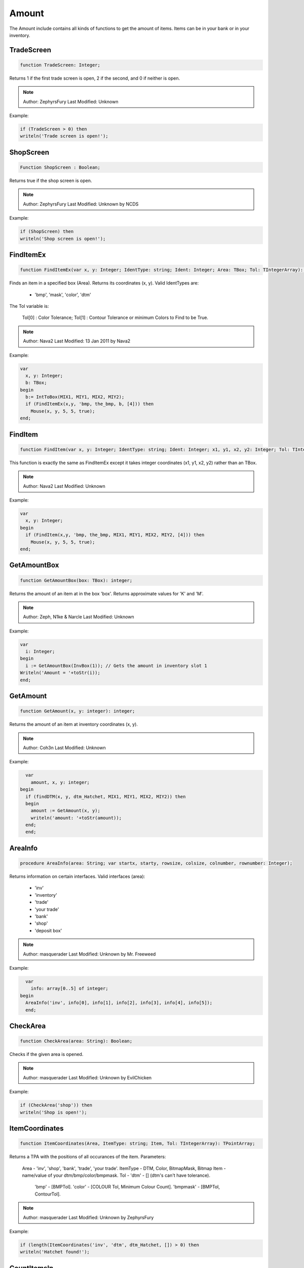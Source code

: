 
Amount
======

The Amount include contains all kinds of functions to get the amount of items.
Items can be in your bank or in your inventory.


TradeScreen
~~~~~~~~~~~

.. code-block:: pascal

    function TradeScreen: Integer;

Returns 1 if the first trade screen is open, 2 if the second, and 0 if neither
is open.

.. note::

    Author: ZephyrsFury
    Last Modified: Unknown

Example:

.. code-block:: pascal

    if (TradeScreen > 0) then
    writeln('Trade screen is open!');

ShopScreen
~~~~~~~~~~

.. code-block:: pascal

    Function ShopScreen : Boolean;

Returns true if the shop screen is open.

.. note::

    Author: ZephyrsFury
    Last Modified: Unknown by NCDS

Example:

.. code-block:: pascal

    if (ShopScreen) then
    writeln('Shop screen is open!');

FindItemEx
~~~~~~~~~~

.. code-block:: pascal

    function FindItemEx(var x, y: Integer; IdentType: string; Ident: Integer; Area: TBox; Tol: TIntegerArray): Boolean;

Finds an item in a specified box (Area). Returns its coordinates (x, y).
Valid IdentTypes are:

   - 'bmp', 'mask', 'color', 'dtm'

The Tol variable is:

   Tol[0] : Color Tolerance;
   Tol[1] : Contour Tolerance or minimum Colors to Find to be True.

.. note::

    Author: Nava2
    Last Modified: 13 Jan 2011 by Nava2

Example:

.. code-block:: pascal

    var
      x, y: Integer;
      b: TBox;
    begin
      b:= IntToBox(MIX1, MIY1, MIX2, MIY2);
      if (FindItemEx(x,y, 'bmp, the_bmp, b, [4])) then
        Mouse(x, y, 5, 5, true);
    end;

FindItem
~~~~~~~~

.. code-block:: pascal

    function FindItem(var x, y: Integer; IdentType: string; Ident: Integer; x1, y1, x2, y2: Integer; Tol: TIntegerArray): Boolean;

This function is exactly the same as FindItemEx except it takes integer
coordinates (x1, y1, x2, y2) rather than an TBox.

.. note::

    Author: Nava2
    Last Modified: Unknown

Example:

.. code-block:: pascal

    var
      x, y: Integer;
    begin
      if (FindItem(x,y, 'bmp, the_bmp, MIX1, MIY1, MIX2, MIY2, [4])) then
        Mouse(x, y, 5, 5, true);
    end;

GetAmountBox
~~~~~~~~~~~~

.. code-block:: pascal

    function GetAmountBox(box: TBox): integer;

Returns the amount of an item at in the box 'box'. Returns approximate values
for 'K' and 'M'.

.. note::

    Author: Zeph, N1ke & Narcle
    Last Modified: Unknown

Example:

.. code-block:: pascal

    var
      i: Integer;
    begin
      i := GetAmountBox(InvBox(1)); // Gets the amount in inventory slot 1
    Writeln('Amount = '+toStr(i));
    end;

GetAmount
~~~~~~~~~

.. code-block:: pascal

    function GetAmount(x, y: integer): integer;

Returns the amount of an item at inventory coordinates (x, y).

.. note::

    Author: Coh3n
    Last Modified: Unknown

Example:

.. code-block:: pascal

    var
      amount, x, y: integer;
  begin
    if (findDTM(x, y, dtm_Hatchet, MIX1, MIY1, MIX2, MIY2)) then
    begin
      amount := GetAmount(x, y);
      writeln('amount: '+toStr(amount));
    end;
    end;

AreaInfo
~~~~~~~~

.. code-block:: pascal

    procedure AreaInfo(area: String; var startx, starty, rowsize, colsize, colnumber, rownumber: Integer);

Returns information on certain interfaces.  Valid interfaces (area):

  - 'inv'
  - 'inventory'
  - 'trade'
  - 'your trade'
  - 'bank'
  - 'shop'
  - 'deposit box'

.. note::

    Author: masquerader
    Last Modified: Unknown by Mr. Freeweed

Example:

.. code-block:: pascal

    var
      info: array[0..5] of integer;
  begin
    AreaInfo('inv', info[0], info[1], info[2], info[3], info[4], info[5]);
    end;

CheckArea
~~~~~~~~~

.. code-block:: pascal

    function CheckArea(area: String): Boolean;

Checks if the given area is opened.

.. note::

    Author: masquerader
    Last Modified: Unknown by EvilChicken

Example:

.. code-block:: pascal

    if (CheckArea('shop')) then
    writeln('Shop is open!');

ItemCoordinates
~~~~~~~~~~~~~~~

.. code-block:: pascal

    function ItemCoordinates(Area, ItemType: string; Item, Tol: TIntegerArray): TPointArray;

Returns a TPA with the positions of all occurances of the item.
Parameters:
  Area - 'inv', 'shop', 'bank', 'trade', 'your trade'.
  ItemType - DTM, Color, BitmapMask, Bitmap
  Item - name/value of your dtm/bmp/color/bmpmask.
  Tol - 'dtm' - [] (dtm's can't have tolerance).
        'bmp' - [BMPTol].
        'color' - [COLOUR Tol, Minimum Colour Count].
        'bmpmask' - [BMPTol, ContourTol].

.. note::

    Author: masquerader
    Last Modified: Unknown by ZephyrsFury

Example:

.. code-block:: pascal

    if (length(ItemCoordinates('inv', 'dtm', dtm_Hatchet, []) > 0) then
    writeln('Hatchet found!');

CountItemsIn
~~~~~~~~~~~~

.. code-block:: pascal

    function CountItemsIn(Area, ItemType: string; Item: Integer; Tol: TIntegerArray): Integer;

Counts the number of items found within the Area (does not count stacks).
Parameters are exactly the same as ItemCoordinates.

.. note::

    Author: masquerader
    Last Modified: Unknown by ZephyrsFury

Example:

.. code-block:: pascal

  var
    itemsFound: integer;
  begin
      itemsFound := CountItemsIn('inv', 'dtm', dtm_Ore, []);
    writeln('Ore found: '+toStr(itemsFound));
  end;

CountItemsArea
~~~~~~~~~~~~~~

.. code-block:: pascal

    function CountItemsArea(area: string): Integer;

Counts the number of items (no matter which item) found in the given area. Looks
for the black outline color.

.. note::

    Author: masquerader
    Last Modified: Unknown

Example:

.. code-block:: pascal

  var
    itemsFound: integer;
  begin
      itemsFound := CountItemsArea('inv');
    writeln('Items found: '+toStr(itemsFound));
  end;

ItemAmount
~~~~~~~~~~

.. code-block:: pascal

    function ItemAmount(area, ItemType: string; Item: Integer; Tol: TIntegerArray): Integer;

Counts the number of items found within the Area (counts stacks).
Parameters are exactly the same as ItemCoordinates.

.. note::

    Author: masquerader
    Last Modified: Unknown by ZephyrsFury

Example:

.. code-block:: pascal

  var
    itemsFound: integer;
  begin
      itemsFound := ItemAmount('inv', 'dtm', dtm_Ore, []);
    writeln('Ore found: '+toStr(itemsFound));
  end;

FindCoins
~~~~~~~~~

.. code-block:: pascal

    function FindCoins(var X, Y: Integer; Area: string): Boolean;

Returns true if coins are found in the given area (Area). If found, stores their
coordinates in X, Y.

.. note::

    Author: ZephyrsFury
    Last Modified: Unknown

Example:

.. code-block:: pascal

  var
    x, y: integer;
  begin
    if (FindCoins(x, y, 'inv')) then
      writeln('Coins found: '+toStr(GetAmount(x, y)));
  end;

CoinAmount
~~~~~~~~~~

.. code-block:: pascal

    function CoinAmount(Area: string): Integer;

Returns the amount of coins found in the given area.

.. note::

    Author: ZephyrsFury
    Last Modified: Unknown

Example:

.. code-block:: pascal

  writeln('Coins found: '+toStr(CoinAmount('inv')));

RuneAmount
~~~~~~~~~~

.. code-block:: pascal

    function RuneAmount(area, runetype: String): Integer;

Returns the amount of a certain rune in the specified area.

.. note::

    Author: masquerader
    Last Modified: Unknown by ZephyrsFury

Example:

.. code-block:: pascal

  writeln('Air runes found: '+toStr(RuneAmount('inv', 'air')));

ShopSwitchTab
~~~~~~~~~~~~~

.. code-block:: pascal

    procedure ShopSwitchTab(Name: string);

Switches the shop tab to the one you want, only moves mouse if neccessary.
Valid arguments are:

  - ShopSwitchTab('main')
  - ShopSwitchTab('player')

.. note::

    Author: Rasta Magician & ZephyrsFury
    Last Modified: Unknown by ZephyrsFury

Example:

.. code-block:: pascal

  ShopSwitchTab('main');
